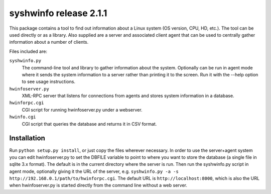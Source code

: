 =======================
syshwinfo release 2.1.1
=======================

This package contains a tool to find out information about a Linux system (OS
version, CPU, HD, etc.). The tool can be used directly or as a library. Also
supplied are a server and associated client agent that can be used to centrally
gather information about a number of clients.

Files included are:

``syshwinfo.py`` 
    The command-line tool and library to gather information about the system.
    Optionally can be run in agent mode where it sends the system information
    to a server rather than printing it to the screen.  Run it with the --help
    option to see usage instructions.

``hwinfoserver.py``
    XML-RPC server that listens for connections from agents and stores system
    information in a database.

``hwinforpc.cgi``
    CGI script for running hwinfoserver.py under a webserver.

``hwinfo.cgi``
    CGI script that queries the database and returns it in CSV format.


Installation
============

Run ``python setup.py install``, or just copy the files wherever
necessary. In order to use the server+agent system you can edit
hwinfoserver.py to set the DBFILE variable to point to where you want
to store the database (a single file in sqlite 3.x format). The
default is in the current directory where the server is run. Then run
the syshwinfo.py script in agent mode, optionally giving it the URL of
the server, e.g. ``syshwinfo.py -a -s
http://192.168.0.1/path/to/hwinforpc.cgi``. The default URL is
``http://localhost:8000``, which is also the URL when hwinfoserver.py
is started directly from the command line without a web server.
